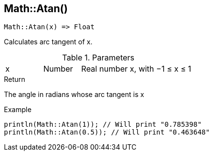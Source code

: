 [.nxsl-function]
[[func-math-atan]]
== Math::Atan()

[source,c]
----
Math::Atan(x) => Float
----

Calculates arc tangent of x.

.Parameters
[cols="1,1,3" grid="none", frame="none"]
|===
|x|Number|Real number x, with −1 ≤ x ≤ 1
|===

.Return

The angle in radians whose arc tangent is x

.Example
[source,c]
----
println(Math::Atan(1)); // Will print "0.785398"
println(Math::Atan(0.5)); // Will print "0.463648"
----
